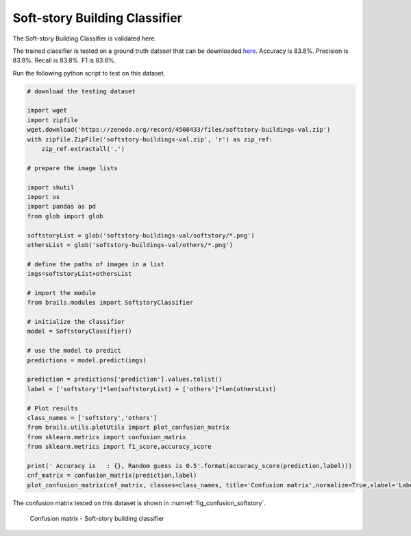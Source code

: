 .. _lbl-softstoryClassifier-vnv:

Soft-story Building Classifier
===============================

The Soft-story Building Classifier is validated here.

The trained classifier is tested on a ground truth dataset that can be downloaded `here <https://zenodo.org/record/4508433/files/softstory-buildings-val.zip>`_.
Accuracy is 83.8%. Precision is 83.8%. Recall is 83.8%. F1 is 83.8%.

Run the following python script to test on this dataset.

.. code-block:: python 

    # download the testing dataset

    import wget
    import zipfile
    wget.download('https://zenodo.org/record/4508433/files/softstory-buildings-val.zip')
    with zipfile.ZipFile('softstory-buildings-val.zip', 'r') as zip_ref:
        zip_ref.extractall('.')

    # prepare the image lists

    import shutil
    import os
    import pandas as pd
    from glob import glob
    
    softstoryList = glob('softstory-buildings-val/softstory/*.png')
    othersList = glob('softstory-buildings-val/others/*.png')

    # define the paths of images in a list
    imgs=softstoryList+othersList
    
    # import the module
    from brails.modules import SoftstoryClassifier

    # initialize the classifier
    model = SoftstoryClassifier()

    # use the model to predict
    predictions = model.predict(imgs)
    
    prediction = predictions['prediction'].values.tolist()
    label = ['softstory']*len(softstoryList) + ['others']*len(othersList)

    # Plot results
    class_names = ['softstory','others']
    from brails.utils.plotUtils import plot_confusion_matrix
    from sklearn.metrics import confusion_matrix
    from sklearn.metrics import f1_score,accuracy_score

    print(' Accuracy is   : {}, Random guess is 0.5'.format(accuracy_score(prediction,label)))
    cnf_matrix = confusion_matrix(prediction,label)
    plot_confusion_matrix(cnf_matrix, classes=class_names, title='Confusion matrix',normalize=True,xlabel='Labels',ylabel='Predictions')




The confusion matrix tested on this dataset is shown in :numref:`fig_confusion_softstory`.

.. _fig_confusion_softstory:
.. figure:: ../../images/technical/confusion_softstory.png
  :width: 40%
  :alt: Confusion matrix soft-story

  Confusion matrix - Soft-story building classifier